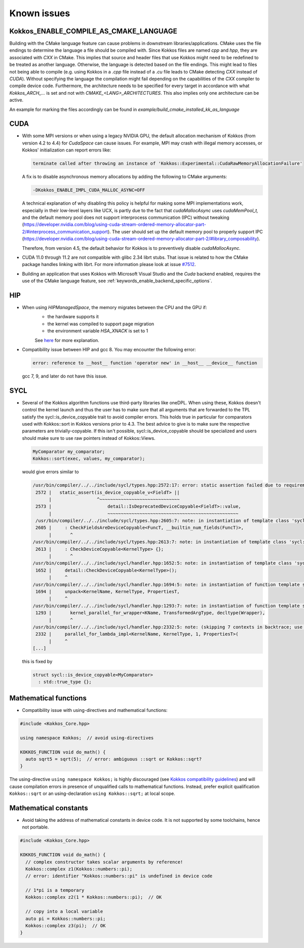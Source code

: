 Known issues
############

.. role:: cpp(code)
    :language: cpp


Kokkos_ENABLE_COMPILE_AS_CMAKE_LANGUAGE
=======================================

Building with the CMake language feature can cause problems in downstream libraries/applications.
CMake uses the file endings to determine the language a file should be compiled with. Since Kokkos files are named `cpp` and `hpp`, they are associated with `CXX` in CMake.
This implies that source and header files that use Kokkos might need to be redefined to be treated as another language. Otherwise, the language is detected based on the file endings. This might lead to files not being able to compile (e.g. using Kokkos in a `.cpp` file instead of a `.cu` file leads to CMake detecting `CXX` instead of `CUDA`).
Without specifying the language the compilation might fail depending on the capabilities of the `CXX` compiler to compile device code.
Furthermore, the architecture needs to be specified for every target in accordance with what `Kokkos_ARCH_...` is set and not with `CMAKE_<LANG>_ARCHITECTURES`. This also implies only one architecture can be active.

An example for marking the files accordingly can be found in `example/build_cmake_installed_kk_as_language`

CUDA
====

- With some MPI versions or when using a legacy NVIDIA GPU, the default allocation mechanism of Kokkos (from version 4.2 to 4.4) for
  `CudaSpace` can cause issues. For example, MPI may crash with illegal memory accesses, or Kokkos' initialization
  can report errors like:

  .. code-block::

     terminate called after throwing an instance of 'Kokkos::Experimental::CudaRawMemoryAllocationFailure'

  A fix is to disable asynchronous memory allocations by adding the following to CMake arguments:

  .. code-block::

     -DKokkos_ENABLE_IMPL_CUDA_MALLOC_ASYNC=OFF

  A technical explanation of why disabling this policy is helpful for making some MPI implementations work, especially in their low-level layers
  like UCX, is partly due to the fact that `cudaMallocAsync` uses `cudaMemPool_t,` and the default memory pool
  does not support interprocess communication (IPC) without tweaking (https://developer.nvidia.com/blog/using-cuda-stream-ordered-memory-allocator-part-2/#interprocess_communication_support).
  The user should set up the default memory pool to properly support IPC (https://developer.nvidia.com/blog/using-cuda-stream-ordered-memory-allocator-part-2/#library_composability).

  Therefore, from version 4.5, the default behavior for Kokkos is to preventively disable `cudaMallocAsync.`

- CUDA 11.0 through 11.2 are not compatible with glibc 2.34 librt stubs. That issue is related to how the CMake package handles linking with librt. For more information please look at issue `#7512 <https://github.com/kokkos/kokkos/issues/7512>`_.

- Building an application that uses Kokkos with Microsoft Visual Studio and the `Cuda` backend enabled, requires the use of the CMake language feature, see :ref:`keywords_enable_backend_specific_options`.

HIP
===

- When using `HIPManagedSpace`, the memory migrates between the CPU and the GPU if:
   - the hardware supports it
   - the kernel was compiled to support page migration
   - the environment variable `HSA_XNACK` is set to 1

   See `here <https://docs.olcf.ornl.gov/systems/frontier_user_guide.html#enabling-gpu-page-migration>`_ for more explanation.

- Compatibility issue between HIP and gcc 8. You may encounter the following error:

  .. code-block::

     error: reference to __host__ function 'operator new' in __host__ __device__ function

  gcc 7, 9, and later do not have this issue.

SYCL
====

- Several of the Kokkos algorithm functions use third-party libraries like oneDPL.
  When using these, Kokkos doesn't control the kernel launch and thus the user has to make sure that all arguments
  that are forwarded to the TPL satisfy the sycl::is_device_copyable trait to avoid compiler errors. This holds true in particular
  for comparators used with Kokkos::sort in Kokkos versions prior to 4.3. The best advice to give is to make sure the respective
  parameters are trivially-copyable. If this isn't possible, sycl::is_device_copyable should be specialized and users should make
  sure to use raw pointers instead of Kokkos::Views.

  .. code-block:: cpp

     MyComparator my_comparator;
     Kokkos::sort(exec, values, my_comparator);

  would give errors similar to

  .. code-block:: console

     /usr/bin/compiler/../../include/sycl/types.hpp:2572:17: error: static assertion failed due to requirement 'is_device_copyable_v<(lambda at /usr/include/oneapi/dpl/pstl/hetero/dpcpp/parallel_backend_sycl.h:1816:20)> || detail::IsDeprecatedDeviceCopyable<(lambda at /usr/include/oneapi/dpl/pstl/hetero/dpcpp/parallel_backend_sycl.h:1816:20), void>::value': The specified type is not device copyable
      2572 |   static_assert(is_device_copyable_v<FieldT> ||
           |                 ^~~~~~~~~~~~~~~~~~~~~~~~~~~~~~~
      2573 |                     detail::IsDeprecatedDeviceCopyable<FieldT>::value,
           |                     ~~~~~~~~~~~~~~~~~~~~~~~~~~~~~~~~~~~~~~~~~~~~~~~~~
      /usr/bin/compiler/../../include/sycl/types.hpp:2605:7: note: in instantiation of template class 'sycl::detail::CheckFieldsAreDeviceCopyable<(lambda at /usr/include/oneapi/dpl/pstl/hetero/dpcpp/parallel_backend_sycl.h:1578:83), 4>' requested here
      2605 |     : CheckFieldsAreDeviceCopyable<FuncT, __builtin_num_fields(FuncT)>,
           |       ^
     /usr/bin/compiler/../../include/sycl/types.hpp:2613:7: note: in instantiation of template class 'sycl::detail::CheckDeviceCopyable<(lambda at /usr/include/oneapi/dpl/pstl/hetero/dpcpp/parallel_backend_sycl.h:1578:83)>' requested here
      2613 |     : CheckDeviceCopyable<KernelType> {};
           |       ^
     /usr/bin/compiler/../../include/sycl/handler.hpp:1652:5: note: in instantiation of template class 'sycl::detail::CheckDeviceCopyable<sycl::detail::RoundedRangeKernel<sycl::item<1, true>, 1, (lambda at /usr/include/oneapi/dpl/pstl/hetero/dpcpp/parallel_backend_sycl.h:1578:83)>>' requested here
      1652 |     detail::CheckDeviceCopyable<KernelType>();
           |     ^
     /usr/bin/compiler/../../include/sycl/handler.hpp:1694:5: note: in instantiation of function template specialization 'sycl::handler::unpack<sycl::detail::RoundedRangeKernel<sycl::item<1, true>, 1, (lambda at /usr/include/oneapi/dpl/pstl/hetero/dpcpp/parallel_backend_sycl.h:1578:83)>, sycl::detail::RoundedRangeKernel<sycl::item<1, true>, 1, (lambda at /usr/include/oneapi/dpl/pstl/hetero/dpcpp/parallel_backend_sycl.h:1578:83)>, sycl::ext::oneapi::experimental::properties<std::tuple<>>, false, (lambda at /usr/bin/compiler/../../include/sycl/handler.hpp:1697:21)>' requested here
      1694 |     unpack<KernelName, KernelType, PropertiesT,
           |     ^
     /usr/bin/compiler/../../include/sycl/handler.hpp:1293:7: note: in instantiation of function template specialization 'sycl::handler::kernel_parallel_for_wrapper<sycl::detail::RoundedRangeKernel<sycl::item<1, true>, 1, (lambda at /usr/include/oneapi/dpl/pstl/hetero/dpcpp/parallel_backend_sycl.h:1578:83)>, sycl::item<1, true>, sycl::detail::RoundedRangeKernel<sycl::item<1, true>, 1, (lambda at /usr/include/oneapi/dpl/pstl/hetero/dpcpp/parallel_backend_sycl.h:1578:83)>, sycl::ext::oneapi::experimental::properties<std::tuple<>>>' requested here
      1293 |       kernel_parallel_for_wrapper<KName, TransformedArgType, decltype(Wrapper),
           |       ^
     /usr/bin/compiler/../../include/sycl/handler.hpp:2332:5: note: (skipping 7 contexts in backtrace; use -ftemplate-backtrace-limit=0 to see all)
      2332 |     parallel_for_lambda_impl<KernelName, KernelType, 1, PropertiesT>(
           |     ^
     [...]

  this is fixed by

  .. code-block:: cpp

    struct sycl::is_device_copyable<MyComparator>
      : std::true_type {};


Mathematical functions
======================

- Compatibility issue with using-directives and mathematical functions:

.. code-block:: cpp

    #include <Kokkos_Core.hpp>
    
    using namespace Kokkos;  // avoid using-directives

    KOKKOS_FUNCTION void do_math() {
      auto sqrt5 = sqrt(5);  // error: ambiguous ::sqrt or Kokkos::sqrt?
    }


.. _Compatibility: ./ProgrammingGuide/Compatibility.html

.. |Compatibility| replace:: Kokkos compatibility guidelines

The using-directive ``using namespace Kokkos;`` is highly discouraged (see
|Compatibility|_) and will cause compilation errors in presence of unqualified
calls to mathematical functions.  Instead, prefer explicit qualification
``Kokkos::sqrt`` or an using-declaration ``using Kokkos::sqrt;`` at local
scope.

Mathematical constants
======================

- Avoid taking the address of mathematical constants in device code.  It is not supported by some toolchains, hence not portable.

.. code-block:: cpp

    #include <Kokkos_Core.hpp>

    KOKKOS_FUNCTION void do_math() {
      // complex constructor takes scalar arguments by reference!
      Kokkos::complex z1(Kokkos::numbers::pi);
      // error: identifier "Kokkos::numbers::pi" is undefined in device code

      // 1*pi is a temporary
      Kokkos::complex z2(1 * Kokkos::numbers::pi);  // OK

      // copy into a local variable
      auto pi = Kokkos::numbers::pi;
      Kokkos::complex z3(pi);  // OK
    }
